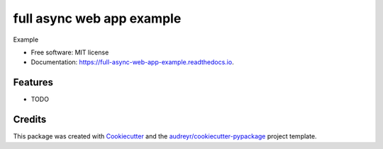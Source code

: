 ===============================
full async web app example
===============================


.. image:: https://img.shields.io/pypi/v/full_async_web_app_example.svg
        :target: https://pypi.python.org/pypi/full_async_web_app_example

.. image:: https://img.shields.io/travis/beetleman/full_async_web_app_example.svg
        :target: https://travis-ci.org/beetleman/full_async_web_app_example

.. image:: https://readthedocs.org/projects/full-async-web-app-example/badge/?version=latest
        :target: https://full-async-web-app-example.readthedocs.io/en/latest/?badge=latest
        :alt: Documentation Status

.. image:: https://pyup.io/repos/github/beetleman/full_async_web_app_example/shield.svg
     :target: https://pyup.io/repos/github/beetleman/full_async_web_app_example/
     :alt: Updates


Example


* Free software: MIT license
* Documentation: https://full-async-web-app-example.readthedocs.io.


Features
--------

* TODO

Credits
---------

This package was created with Cookiecutter_ and the `audreyr/cookiecutter-pypackage`_ project template.

.. _Cookiecutter: https://github.com/audreyr/cookiecutter
.. _`audreyr/cookiecutter-pypackage`: https://github.com/audreyr/cookiecutter-pypackage

